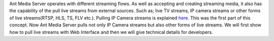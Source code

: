 Ant Media Server operates with different streaming flows. As well as accepting and creating streaming media, it also has the capability of the pull live streams from external sources. Such as; live TV streams, IP camera streams or other forms of live streams(RTSP, HLS, TS, FLV etc.).  Pulling IP Camera streams is explained `here <Pull-IP-Camera-Streams.rst>`_. This was the first part of this concept. Now Ant Media Server pulls not only IP Camera streams but also other forms of live streams. We will first show how to pull live streams with Web Interface and then we will give technical details for developers.
